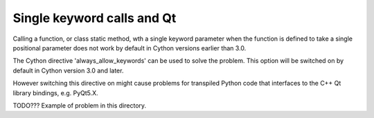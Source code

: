 Single keyword calls and Qt
===========================
Calling a function, or class static method, wth a single keyword parameter
when the function is defined to take a single positional parameter does not
work by default in Cython versions earlier than 3.0.

The Cython directive 'always_allow_keywords' can be used to solve the problem.
This option will be switched on by default in Cython version 3.0 and later.

However switching this directive on might cause problems for transpiled Python
code that interfaces to the C++ Qt library bindings, e.g. PyQt5.X.

TODO??? Example of problem in this directory.
